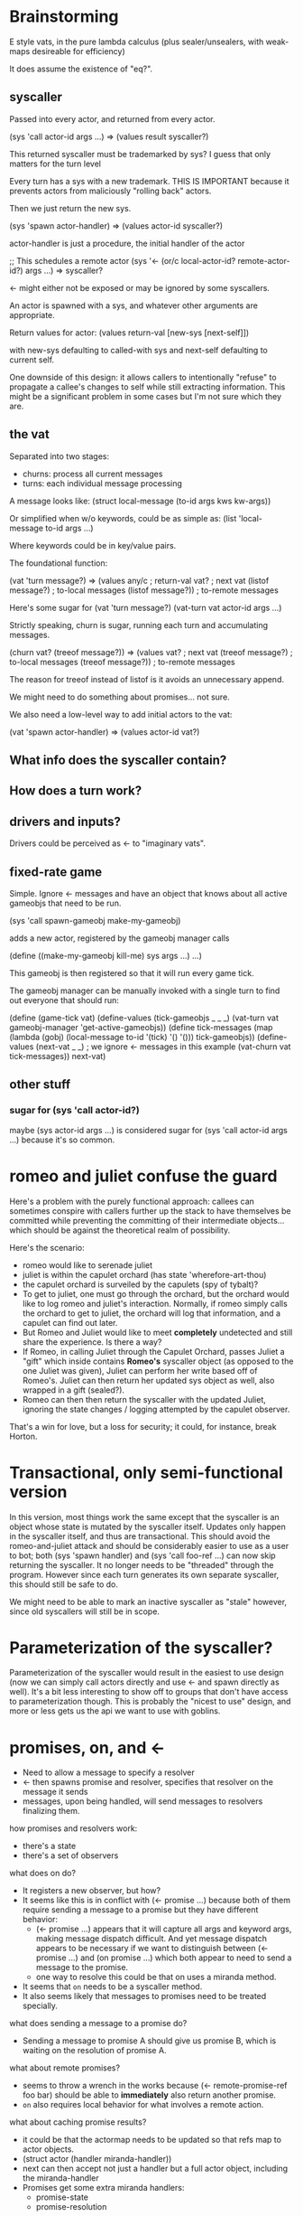 * Brainstorming

E style vats, in the pure lambda calculus (plus sealer/unsealers, with
weak-maps desireable for efficiency)

It does assume the existence of "eq?".

** syscaller

Passed into every actor, and returned from every actor.

(sys 'call actor-id args ...) => (values result syscaller?)

This returned syscaller must be trademarked by sys?
I guess that only matters for the turn level

Every turn has a sys with a new trademark.  THIS IS IMPORTANT
because it prevents actors from maliciously "rolling back" actors.

Then we just return the new sys.

(sys 'spawn actor-handler) => (values actor-id syscaller?)

actor-handler is just a procedure, the initial handler of the actor

;; This schedules a remote actor
(sys '<- (or/c local-actor-id? remote-actor-id?) args ...) => syscaller?

<- might either not be exposed or may be ignored by some syscallers.

An actor is spawned with a sys, and whatever other arguments
are appropriate.

Return values for actor:
  (values return-val [new-sys [next-self]])

with new-sys defaulting to called-with sys and next-self defaulting
to current self.

One downside of this design: it allows callers to intentionally
"refuse" to propagate a callee's changes to self while still
extracting information.  This might be a significant problem in
some cases but I'm not sure which they are.
  
** the vat

Separated into two stages:
 - churns: process all current messages
 - turns: each individual message processing

A message looks like:
  (struct local-message (to-id args kws kw-args))

Or simplified when w/o keywords, could be as simple as:
  (list 'local-message to-id args ...)

Where keywords could be in key/value pairs.

The foundational function:

(vat 'turn message?) => (values any/c              ; return-val
                                vat?               ; next vat
                                (listof message?)  ; to-local messages
                                (listof message?)) ; to-remote messages

Here's some sugar for (vat 'turn message?)
(vat-turn vat actor-id args ...)

Strictly speaking, churn is sugar, running each turn and accumulating
messages.

(churn vat? (treeof message?)) => (values vat?               ; next vat
                                          (treeof message?)  ; to-local messages
                                          (treeof message?)) ; to-remote messages

The reason for treeof instead of listof is it avoids an unnecessary
append.

We might need to do something about promises... not sure.

We also need a low-level way to add initial actors to the vat:

(vat 'spawn actor-handler) => (values actor-id vat?)

** What info does the syscaller contain?

** How does a turn work?

** drivers and inputs?

Drivers could be perceived as <- to "imaginary vats".

** fixed-rate game

Simple.  Ignore <- messages and have an object that knows about
all active gameobjs that need to be run.

(sys 'call spawn-gameobj make-my-gameobj)

adds a new actor, registered by the gameobj manager calls

(define ((make-my-gameobj kill-me) sys args ...)
  ...)

This gameobj is then registered so that it will run every game tick.

The gameobj manager can be manually invoked with a single turn to
find out everyone that should run:

(define (game-tick vat)
  (define-values (tick-gameobjs _ _ _)
    (vat-turn vat gameobj-manager 'get-active-gameobjs))
  (define tick-messages
    (map (lambda (gobj)
           (local-message to-id '(tick) '() '()))
         tick-gameobjs))
  (define-values (next-vat _ _) ; we ignore <- messages in this example
    (vat-churn vat tick-messages))
  next-vat)

** other stuff

*** sugar for (sys 'call actor-id?)

maybe (sys actor-id args ...) is considered sugar for
(sys 'call actor-id args ...) because it's so common.

* romeo and juliet confuse the guard

Here's a problem with the purely functional approach: callees can
sometimes conspire with callers further up the stack to have
themselves be committed while preventing the committing of their
intermediate objects... which should be against the theoretical
realm of possibility.

Here's the scenario:
 - romeo would like to serenade juliet
 - juliet is within the capulet orchard
   (has state 'wherefore-art-thou)
 - the capulet orchard is surveiled by the capulets
   (spy of tybalt)?
 - To get to juliet, one must go through the orchard, but the
   orchard would like to log romeo and juliet's interaction.
   Normally, if romeo simply calls the orchard to get to juliet,
   the orchard will log that information, and a capulet can find
   out later.
 - But Romeo and Juliet would like to meet *completely* undetected
   and still share the experience.  Is there a way?
 - If Romeo, in calling Juliet through the Capulet Orchard, passes
   Juliet a "gift" which inside contains *Romeo's* syscaller object
   (as opposed to the one Juliet was given), Juliet can perform
   her write based off of Romeo's.  Juliet can then return her updated
   sys object as well, also wrapped in a gift (sealed?).
 - Romeo can then then return the syscaller with the updated Juliet,
   ignoring the state changes / logging attempted by the capulet
   observer.
     
That's a win for love, but a loss for security; it could, for
instance, break Horton.

* Transactional, only semi-functional version

In this version, most things work the same except that the syscaller
is an object whose state is mutated by the syscaller itself.
Updates only happen in the syscaller itself, and thus are
transactional.
This should avoid the romeo-and-juliet attack and should be
considerably easier to use as a user to bot; both (sys 'spawn handler)
and (sys 'call foo-ref ...) can now skip returning the syscaller.
It no longer needs to be "threaded" through the program.
However since each turn generates its own separate syscaller, this
should still be safe to do.

We might need to be able to mark an inactive syscaller as "stale"
however, since old syscallers will still be in scope.

* Parameterization of the syscaller?

Parameterization of the syscaller would result in the easiest to use
design (now we can simply call actors directly and use <- and spawn
directly as well).
It's a bit less interesting to show off to groups that don't have
access to parameterization though.
This is probably the "nicest to use" design, and more or less gets
us the api we want to use with goblins.
* promises, on, and <-

 - Need to allow a message to specify a resolver
 - <- then spawns promise and resolver, specifies that resolver
   on the message it sends
 - messages, upon being handled, will send messages to resolvers
   finalizing them.

how promises and resolvers work:
 - there's a state
 - there's a set of observers

what does on do?
 - It registers a new observer, but how?
 - It seems like this is in conflict with (<- promise ...)
   because both of them require sending a message to a promise
   but they have different behavior:
   - (<- promise ...) appears that it will capture all args and
     keyword args, making message dispatch difficult.  And yet
     message dispatch appears to be necessary if we want to
     distinguish between (<- promise ...) and (on promise ...)
     which both appear to need to send a message to the promise.
   - one way to resolve this could be that on uses a miranda
     method.
 - It seems that =on= needs to be a syscaller method.
 - It also seems likely that messages to promises need to be
   treated specially.

what does sending a message to a promise do?
 - Sending a message to promise A should give us promise B,
   which is waiting on the resolution of promise A.

what about remote promises?
 - seems to throw a wrench in the works because
   (<- remote-promise-ref foo bar) should be able to *immediately*
   also return another promise.
 - =on= also requires local behavior for what involves a remote
   action.

what about caching promise results?
 - it could be that the actormap needs to be updated so that
   refs map to actor objects.
 - (struct actor (handler miranda-handler))
 - next can then accept not just a handler but a full actor object,
   including the miranda-handler
 - Promises get some extra miranda handlers:
   - promise-state
   - promise-resolution

I should read the E docs...

Ok, the E docs have a miranda method called whenMoreResolved
which sounds like what we want to use for on.
